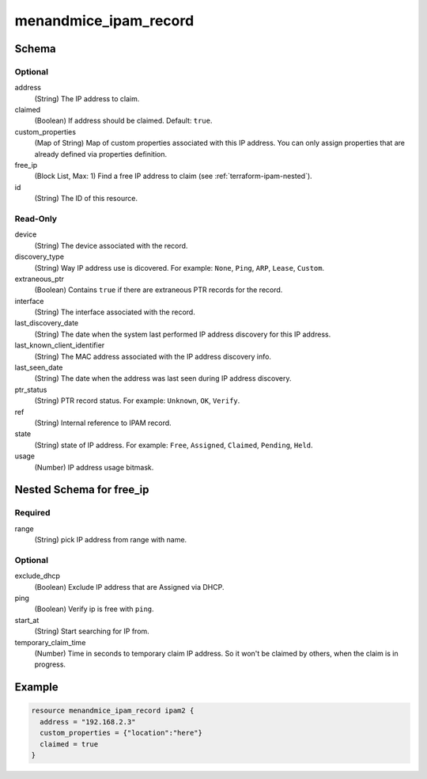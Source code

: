 .. _terraform-ipam-record:

menandmice_ipam_record
----------------------

Schema
^^^^^^

Optional
""""""""

address
  (String) The IP address to claim.

claimed
  (Boolean) If address should be claimed. Default: ``true``.

custom_properties
  (Map of String) Map of custom properties associated with this IP address. You can only assign properties that are already defined via properties definition.

free_ip
  (Block List, Max: 1) Find a free IP address to claim (see :ref:`terraform-ipam-nested`).

id
  (String) The ID of this resource.

Read-Only
"""""""""

device
  (String) The device associated with the record.

discovery_type
  (String) Way IP address use is dicovered. For example: ``None``, ``Ping``, ``ARP``, ``Lease``, ``Custom``.

extraneous_ptr
  (Boolean) Contains ``true`` if there are extraneous PTR records for the record.

interface
  (String) The interface associated with the record.

last_discovery_date
  (String) The date when the system last performed IP address discovery for this IP address.

last_known_client_identifier
  (String) The MAC address associated with the IP address discovery info.

last_seen_date
  (String) The date when the address was last seen during IP address discovery.

ptr_status
  (String) PTR record status. For example: ``Unknown``, ``OK``, ``Verify``.

ref
  (String) Internal reference to IPAM record.

state
  (String) state of IP address. For example: ``Free``, ``Assigned``, ``Claimed``, ``Pending``, ``Held``.

usage
  (Number) IP address usage bitmask.

.. _terraform-ipam-nested:

Nested Schema for free_ip
^^^^^^^^^^^^^^^^^^^^^^^^^

Required
""""""""

range
  (String) pick IP address from range with name.

Optional
""""""""

exclude_dhcp
  (Boolean) Exclude IP address that are Assigned via DHCP.

ping
  (Boolean) Verify ip is free with ``ping``.

start_at
  (String) Start searching for IP from.

temporary_claim_time
  (Number) Time in seconds to temporary claim IP address. So it won't be claimed by others, when the claim is in progress.

Example
^^^^^^^

.. code-block::

  resource menandmice_ipam_record ipam2 {
    address = "192.168.2.3"
    custom_properties = {"location":"here"}
    claimed = true
  }
